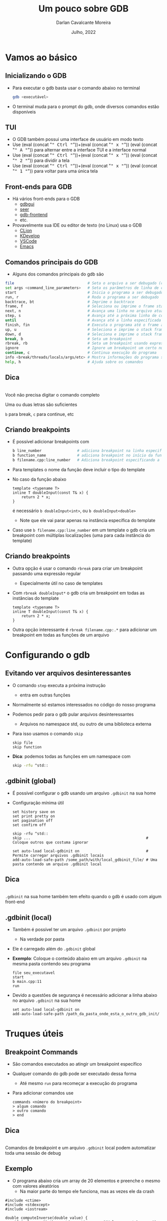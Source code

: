 # -*- ispell-local-dictionary: "brasileiro"; -*-
#+TITLE: Um pouco sobre GDB
#+AUTHOR: Darlan Cavalcante Moreira
#+DATE: Julho, 2022

#+OPTIONS: toc:1 num:nil timestamp:nil tags:nil
#+COLUMNS: %40ITEM %CUSTOM_ID %reveal_data_state %reveal_extra_attr

:MY-REVEAL-EXPORT-OPTIONS:
#+REVEAL_ROOT: https://cdn.jsdelivr.net/npm/reveal.js
#+REVEAL_THEME: serif

#+REVEAL_REVEAL_JS_VERSION: 4
#+REVEAL_MIN_SCALE:1
#+REVEAL_INIT_OPTIONS: margin: 0.0, width: 1777, height: 1000,
#+REVEAL_INIT_OPTIONS: slideNumber: "c/t", transition: 'slide', transitionSpeed: "fast", history: false, hash: true, respondToHashChanges: true
#+REVEAL_PLUGINS: (highlight notes zoom search)
#+REVEAL_EXTERNAL_PLUGINS: (plugin1 . "ex/plugin1.js")
#+REVEAL_TITLE_SLIDE: <h1 class="title">%t</h1><h2>%s</h2></br></br></br><h3 class="author">%a</h3><h4 class="date">%d</h4>
#+HTML_HEAD_EXTRA: <link rel="stylesheet" href="https://cdnjs.cloudflare.com/ajax/libs/highlight.js/11.5.1/styles/a11y-dark.min.css">
#+HTML_HEAD_EXTRA: <script src="https://cdnjs.cloudflare.com/ajax/libs/highlight.js/11.5.1/highlight.min.js"></script>
#+REVEAL_EXTRA_CSS: css/code_blocks.css
#+REVEAL_EXTRA_CSS: css/kbd.css
#+REVEAL_EXTRA_CSS: css/beamer_like_blocks.css
#+REVEAL_TITLE_SLIDE_STATE: presentation-title-slide
#+REVEAL_TOC_SLIDE_BACKGROUND: ./images/table-of-contents.jpg
#+REVEAL_TOC_SLIDE_BACKGROUND_OPACITY: 0.1
#+MACRO: frag (eval (concat "@@html:<span class=\"fragment\">@@" $1 "@@html:</span>@@"))
#+MACRO: kbd (eval (concat "@@html:<kbd>@@" $1 "@@html:</kbd>@@"))


#+REVEAL_EXTRA_CSS: css/presentation.css
#+REVEAL_EXTRA_CSS: css/my_remark_main.css


:END:


* TODO Criar a class "dica" para um slide                                   :noexport:

Use
: :reveal_extra_attr: class="dica"
para atribuir a classe a um slide


* Bla bla                                                                  :noexport:
:PROPERTIES:
:REVEAL_DATA_STATE: session-separation-slide
:END:
REVEAL_SPEED: fast
REVEAL_MARGIN: 0.05
REVEAL_INIT_OPTIONS: reveal_width:1188 reveal_height:840
# A4 dimensions: 210 297 -> Vou usar 4 x esses valores
REVEAL_INIT_OPTIONS: reveal_center:t reveal_progress:t reveal_history:t reveal_control:nil
REVEAL_INIT_OPTIONS: reveal_slide_number:c/t

* Vamos ao básico
:PROPERTIES:
:CUSTOM_ID: basico-do-gdb
:REVEAL_DATA_STATE: session-separation-slide
:END:
** Inicializando o GDB
:PROPERTIES:
:CUSTOM_ID:       inicializando-gdb
:REVEAL_DATA_STATE:
:END:

- Para executar o gdb basta usar o comando abaixo no terminal
  #+begin_src bash
  gdb <executável>
  #+end_src
#+ATTR_REVEAL: :frag t
- O terminal muda para o prompt do gdb, onde diversos comandos estão disponíveis

  [[./images/gdb-screen.png]]

** TUI
:PROPERTIES:
:CUSTOM_ID: tui
:END:

  #+ATTR_REVEAL: :frag (none t t t) :frag_idx (0 1 1 1)
- O GDB também possui uma interface de usuário em modo texto
- Use {{{kbd(Ctrl)}}}+{{{kbd(x)}}} {{{kbd(A)}}} para alternar entre a interface TUI e a interface normal
- Use {{{kbd(Ctrl)}}}+{{{kbd(x)}}} {{{kbd(2)}}} para dividir a tela
- Use {{{kbd(Ctrl)}}}+{{{kbd(x)}}} {{{kbd(1)}}} para voltar para uma única tela


#+ATTR_HTML: :class r-stretch
[[./images/gdb_tui.png]]

** Front-ends para GDB
:PROPERTIES:
:CUSTOM_ID: other-frontends
:END:
#+ATTR_REVEAL: :frag (none t) :frag_idx (0 1)
- Há vários front-ends para o GDB
  - [[https://github.com/cs01/gdbgui/][gdbgui]]
  - [[https://github.com/epasveer/seer][seer]]
  - [[https://github.com/rohanrhu/gdb-frontend][gdb-frontend]]
  - etc.
- Provavelmente sua IDE ou editor de texto (no Linux) usa o GDB
  - [[https://www.jetbrains.com/clion/][CLion]]
  - [[https://www.kdevelop.org/][KDevelop]]
  - [[https://code.visualstudio.com/][VSCode]]
  - [[https://www.gnu.org/software/emacs/][Emacs]]

** Comandos principais do GDB
:PROPERTIES:
:CUSTOM_ID: comandos-principais
:REVEAL_EXTRA_ATTR: data-auto-animate
:END:

- Alguns dos comandos principais do gdb são

# # box moody
# #+ATTR_REVEAL: :frag (t)
# - Muitos outros comandos estão disponíveis
#    # box happy
# - Você não precisa digitar o comando completo
#     #+ATTR_REVEAL: :frag t
#   - Uma ou duas letras são suficientes
#   - =b= para break, =c= para continue, etc


#+begin_src bash
file                                 # Seta o arquivo a ser debugado (caso já não tenha sido passado)
set args <command_line_parameters>   # Seta os parâmetros de linha de comando do programa
start                                # Inicia o programa a ser debugado parando na main
run, r                               # Roda o programa a ser debugado
backtrace, bt                        # Imprime o backtrace
frame, f                             # Seleciona ou imprime o frame stack
next, n                              # Avança uma linha no arquivo atual
step, s                              # Avança até a próxima linha de código
until                                # Avança até a linha especificada
finish, fin                          # Executa o programa até o frame atual retornar (acabar a função atual)
up, u                                # Seleciona e imprime o stack frame que chamou o atual
down, d                              # Seleciona e imprime o stack frame chamado pelo atual
break, b                             # Seta um breakpoint
rbreak, rb                           # Seta um breakpoint usando expressão regular
ignore                               # Ignore um breakpoint um certo número de vezes
continue, c                          # Continua execução do programa
info <break/threads/locals/args/etc> # Mostra informações do programa sendo debugado
help, h                              # Ajuda sobre os comandos
#+end_src


** Dica
:PROPERTIES:
:CUSTOM_ID: comandos-gdb-dica
:REVEAL_DATA_STATE: dica-slide
:REVEAL_EXTRA_ATTR: data-auto-animate
:END:

\\

Você não precisa digitar o comando completo

Uma ou duas letras são suficientes

=b= para break, =c= para continue, etc

** Criando breakpoints
:PROPERTIES:
:CUSTOM_ID: criando-breakpoints
:REVEAL_EXTRA_ATTR: data-auto-animate
:END:

#+ATTR_REVEAL: :frag (t)
- É possível adicionar breakpoints com

  #+begin_src bash
  b line_number                # adiciona breakpoint na linha especificada no arquivo atual
  b function_name              # adiciona breakpoint no início da função especificada
  b filename.cpp:line_number   # Adiciona breakpoint especificando a linha e o arquivo
  #+end_src

- Para templates o nome da função deve incluir o tipo do template
- No caso da função abaixo
  #+begin_src c++
  template <typename T>
  inline T doubleInput(const T& x) {
      return 2 * x;
  }
  #+end_src
  é necessário =b doubleInput<int>=, ou =b doubleInput<double>=
  - Note que ele vai parar apenas na instância específica do template

- Caso use =b filename.cpp:line_number= em um template o gdb cria um breakpoint com
  múltiplas localizações (uma para cada instância do template)

** Criando breakpoints
:PROPERTIES:
:CUSTOM_ID: criando-breakpoints2
:REVEAL_EXTRA_ATTR: data-auto-animate
:END:

#+ATTR_REVEAL: :frag (none t t) :frag_idx (0 1 2)
- Outra opção é usar o comando =rbreak= para criar um breakpoint passando uma expressão regular
  - Especialmente útil no caso de templates
- Com =rbreak doubleInput*= o gdb cria um breakpoint em todas as instâncias do template

  #+begin_src c++
  template <typename T>
  inline T doubleInput(const T& x) {
      return 2 * x;
  }
  #+end_src

- Outra opção interessante é =rbreak filename.cpp:.*= para adicionar um breakpoint em
  todas as funções de um arquivo

* Configurando o gdb
:PROPERTIES:
:CUSTOM_ID: configuracoes-interessantes
:REVEAL_DATA_STATE: session-separation-slide
:END:
** Evitando ver arquivos desinteressantes
:PROPERTIES:
:CUSTOM_ID: skip-files
:END:

#+ATTR_REVEAL: :frag (t)
- O comando =step= executa a próxima instrução
  - entra em outras funções
- Normalmente só estamos interessados no código do nosso programa
- Podemos pedir para o gdb pular arquivos desinteressantes
  - Arquivos no namespace std, ou outro de uma biblioteca externa
- Para isso usamos o comando =skip=
  #+begin_src text
  skip file
  skip function
  #+end_src
- *Dica*: podemos todas as funções em um namespace com
  #+begin_src bash
  skip -rfu ^std::
  #+end_src

** .gdbinit (global)
:PROPERTIES:
:CUSTOM_ID: gdbinit-global
:REVEAL_EXTRA_ATTR: data-auto-animate
:END:

#+ATTR_REVEAL: :frag (t t) :frag_idx (1 2)
- É possível configurar o gdb usando um arquivo =.gdbinit= na sua home
- Configuração mínima útil

  #+begin_src text
  set history save on
  set print pretty on
  set pagination off
  set confirm off

  skip -rfu ^std::
  skip ...                                                    # Coloque outros que costuma ignorar

  set auto-load local-gdbinit on                              # Permite carregar arquivos .gdbinit locais
  add-auto-load-safe-path /some_path/with/local_gdbinit_file/ # Uma pasta contendo um arquivo .gdbinit local
  #+end_src


** Dica
:PROPERTIES:
:CUSTOM_ID: gdb-global-dica
:REVEAL_DATA_STATE: dica-slide
:REVEAL_EXTRA_ATTR: data-auto-animate
:END:

\\

=.gdbinit= na sua home também tem efeito quando o gdb é usado com algum front-end

** .gdbinit (local)
:PROPERTIES:
:CUSTOM_ID: gdbinit-local
:END:

#+ATTR_REVEAL: :frag (t)
- Também é possível ter um arquivo =.gdbinit= por projeto
  #+ATTR_REVEAL: :frag t
  - Na verdade por pasta
- Ele é carregado além do =.gdbinit= global
- *Exemplo*: Coloque o conteúdo abaixo em um arquivo =.gdbinit= na mesma pasta contendo
  seu programa

  #+begin_src gdb-script
  file seu_executavel
  start
  b main.cpp:11
  run
  #+end_src

- Devido a questões de segurança é necessário adicionar a linha abaixo no arquivo =.gdbinit= na sua home

  #+begin_src gdb-script
  set auto-load local-gdbinit on
  add-auto-load-safe-path /path_da_pasta_onde_esta_o_outro_gdb_init/
  #+end_src

* Truques úteis
:PROPERTIES:
:CUSTOM_ID: truques-uteis
:REVEAL_DATA_STATE: session-separation-slide
:END:
** Breakpoint Commands
:PROPERTIES:
:CUSTOM_ID: breakpoint-commands
:REVEAL_EXTRA_ATTR: data-auto-animate
:END:

#+ATTR_REVEAL: :frag (t)
- São comandos executados ao atingir um breakpoint específico
- Qualquer comando do gdb pode ser executado dessa forma
  - Até mesmo =run= para recomeçar a execução do programa

- Para adicionar comandos use
    #+begin_src gdb-script
    commands <número do breakpoint>
    > algum comando
    > outro comando
    > end
    #+end_src

** Dica
:PROPERTIES:
:REVEAL_EXTRA_ATTR: data-auto-animate
:CUSTOM_ID: breakpoint-commands-dica
:REVEAL_DATA_STATE: dica-slide
:END:

\\

Comandos de breakpoint e um arquivo =.gdbinit= local podem automatizar toda uma sessão de
debug

** Exemplo
:PROPERTIES:
:CUSTOM_ID: breakpoint-commands-example
:reveal_extra_attr: data-auto-animate
:END:

- O programa abaixo cria um array de 20 elementos e preenche o mesmo com valores aleatórios
  - Na maior parte do tempo ele funciona, mas as vezes ele da crash


#+begin_src c++
#include <ctime>
#include <stdexcept>
#include <iostream>

double computeInverse(double value) {
    if (value == 0) throw std::runtime_error("Value cannot be zero");
    return 1.0 / value;
}

int main() {
    srand(time(NULL));
    constexpr unsigned int arraySize = 20;
    int array[arraySize];

    for(unsigned int i = 0; i < arraySize; i++) {
        auto denominator = rand() % 200;
        array[i]         = computeInverse(denominator);
    }
    std::cout << "Fim" << std::endl;
    return 0;
}
#+end_src

** Exemplo
:PROPERTIES:
:CUSTOM_ID: breakpoint-commands-example2
:reveal_extra_attr: data-auto-animate
:END:

# :reveal_extra_attr: data-transition="fade"

#+ATTR_REVEAL: :frag (t)
- Para encontrar o bug, primeiro adicionamos um breakpoint na última instrução do programa

  #+begin_src gdb-script
  start
  b _exit
  #+end_src

- Verificamos o número do breakpoint com =i b=
- Supondo que o número do breakpoint em =_exit= é 2, use =gdb commands 2=
  - Agora escreva =run=, pressione {{{kbd(Enter)}}}, e escreva =end= para finalizar
  - Rode o programa com o comando =run=
  - Caso o programa termine sem atingir o bug ele chegará no breakpoint em
    =_exit= e será automaticamente reinicializado pelo comando =run= até que
    eventualmente o bug ocorra

** Exibindo uma expressão sempre que parar
:PROPERTIES:
:CUSTOM_ID: display-variables
:END:

#+ATTR_REVEAL: :frag (t)
- Para imprimir uma variável ou expressão sempre que parar em um breakpoint use
  #+begin_src gdb-script
  display expr
  #+end_src
  onde =expr= pode ser alguma expressão ou variável
- Para ver o que foi configurado use
  #+begin_src gdb-script
  info display
  #+end_src
- Para deletar uma expressão ou desabilitá-la use
  #+begin_src gdb-script
  delete display <NUM>
  disable/enable display <NUM>
  #+end_src

** Inserindo printfs sem recompilar
:PROPERTIES:
:CUSTOM_ID: dynamic-printfs
:END:

#+ATTR_REVEAL: :frag (t)
- Outro recurso interessante é adicionar printfs sem recompilar
  #+begin_src bash
  dprintf location, formatting-string, expr1, expr2, ...
  #+end_src
- Nesse caso o valor será impresso sempre que passar pela linha indicada

** Variáveis de Conveniência
:PROPERTIES:
:CUSTOM_ID: convenience-variables
:reveal_extra_attr: data-auto-animate
:END:

#+ATTR_REVEAL: :frag (t)
- GDB permite salvar "variáveis de conveniência"
  #+ATTR_REVEAL: :frag (t)
  - Essas variáveis existem apenas no GDB e não afetam o programa em execução
  - Você pode usar para guardar qualquer coisa (valores, ponteiros, expressões, etc)
- Variáveis de conveniência são prefixadas com =$=
  - Qualquer nome precedido de =$= é válido (exceto se for igual a algum registrador)
  # - Também há "referências de histórico", que são números precedidos de =$=
- Para criar uma variável de conveniência usamos =set=
  #+begin_src text
  set $foo = *object_ptr
  #+end_src
- podemos ver seu valor como qualquer outra variável
  #+begin_src text
  print $foo
  #+end_src
- Para mostrar todas as variáveis de conveniência use
  #+begin_src text
  show convenience
  #+end_src

# ![:box moody, Dica]

** Dica
:PROPERTIES:
:CUSTOM_ID: convenience-variables-hint
:REVEAL_EXTRA_ATTR: data-auto-animate
:REVEAL_DATA_STATE: dica-slide
:END:

\\

Salve o ponteiro de um objeto em uma variável de conveniência. \\
Assim poderá acessá-lo de qualquer outro local. \\
(desde que o objeto ainda exista)

** Arrays Artificiais
:PROPERTIES:
:CUSTOM_ID: view-arrays
:reveal_extra_attr: data-auto-animate data-auto-animate-restart
:END:

#+ATTR_REVEAL: :frag (t)
- É possível imprimir o conteúdo de um array com

  #+begin_src gdb-script
  p *array@len
  #+end_src

- Funciona até mesmo para múltiplas dimensões (cuidado com a ordem)

  #+begin_src gdb-script
  p *array2d@num_cols@num_rows
  #+end_src
** Arrays Artificiais
:PROPERTIES:
:CUSTOM_ID: view-arrays-exemplo
:reveal_extra_attr: data-auto-animate
:END:


#+ATTR_REVEAL: :frag (t)
- As variáveis =a= e =m= podem ser impressas diretamente
- Mas =aPtr= e =mPtr= são apenas ponteiros
  - Podemos ver todos os elementos usando =@= e o tamanho

#+html: <div class="columns">
#+html: <div class="column w-50">
#+CAPTION: Exemplo
#+begin_src c++
int main() {
    int a[10] = {0, 1, 2, 3, 4, 5, 6, 7, 8, 9};
    int* aPtr = a;

    int m[4][3] = {{1, 2, 3}, //
                   {4, 5, 6}, //
                   {7, 8, 9}, //
                   {10, 11, 12}};
    int* mPtr = &m[0][0];

    return 0;
}
#+end_src

#+html: </div>
#+html: <div class="column w-50">
#+ATTR_REVEAL: :frag t
[[./images/print_arrays.png]]
#+html: </div>
#+html: </div>

** Ver um campo em um array de estruturas
:PROPERTIES:
:CUSTOM_ID: view-struct-arrays
:END:

#+ATTR_REVEAL: :frag (t)
- Considere um array de estruturas onde queremos ver apenas um campo
- Um truque interessante é usar uma variável de conveniência como contador
  #+begin_src gdb-script
  set $i = 0
  p mystruct_array[$i++]->some_field
  #+end_src
  #+ATTR_REVEAL: :frag t
  - {{{kbd(Enter)}}} no gdb repete o último comando
  - Basta pressionar {{{kbd(Enter)}}} repetidamente para ver os próximos elementos

- Também é possível usar a variável de conveniência dentro de um loop
  #+begin_src gdb-script
  set $i = 0
  while ($i < array_length)
      p mystruct_array[$i++]->some_field
  end
  #+end_src

** Usando com tipos do Armadillo                                          :noexport:
:PROPERTIES:
:CUSTOM_ID: vendo-tipos-do-armadillo
:END:


- Os tipos do armadillo possuem um ponteiro chamado =mem= que aponta para a
  região de memória onde os elementos são armazenados
- Vara visualizar um vetor use o código abaixo

#+begin_src gdb-script
p *myvec.mem@size
#+end_src

- Para matrizes use

#+begin_src gdb-script
p *mymat.mem@n_rows@n_cols
#+end_src

* Tipos de breakpoints
:PROPERTIES:
:CUSTOM_ID: tipos-de-breakpoint
:REVEAL_DATA_STATE: session-separation-slide
:END:

** Os 3 tipos de breakpoint
:PROPERTIES:
:CUSTOM_ID: tres-tipos-de-breakpoint
:END:

- Há três tipos de "breakpoint" no gdb:
  #+ATTR_REVEAL: :frag (t)
  - breakpoints :: Seu programa para quando um certo ponto é atingido
  - watchpoints (aka, data breakpoint) :: Seu programa para quando o valor de uma
    expressão muda
  - catchpoints :: Seu programa para quando um evento especial ocorre
    - disparo de uma exceção
    - quando uma biblioteca é carregada
    - etc


#+ATTR_HTML: :class fragment box moody
Breakpoints podem ter uma condição de parada


** Catchpoints
:PROPERTIES:
:CUSTOM_ID: break-in-exceptions
:END:

#+ATTR_REVEAL: :frag (t)
- Para parar seu programa quando uma exceção é disparada use
  #+begin_src gdb-script
  catch throw
  run
  #+end_src

- Nota: vai para em qualquer exceção disparada
- Dica: use =catch throw= como um comando que é rodado quando algum outro
  breakpoint for atingido para capturar apenas exceções disparadas depois dele


\\

#+ATTR_HTML: :class fragment box moody
Veja outros eventos de catch na documentação do gdb

** Watchpoints
:PROPERTIES:
:CUSTOM_ID: watchpoints
:END:

#+ATTR_REVEAL: :frag (t t t) :frag_idx (1 2 3)
- Exemplo de uso: pare quando uma variável =x= for alterada
  #+begin_src gdb-script
  watch x
  #+end_src

- Também é possível parar sempre que uma variável for lida com

  #+begin_src gdb-script
  rwatch x
  #+end_src

- Se quiser parar em ambos os casos use

  #+begin_src gdb-script
  awatch x
  #+end_src

\\

# ![:box happy, Dica]
#+ATTR_HTML: :class moody box fragment :data-fragment-index 4
Veja mais sobre breakpoints com =help breakpoints= no gdb


# {{{happybox(Veja mais sobre breakpoints com =help breakpoints= no gdb)}}}

  # ![:box moody, Nota](
# - Se passar a opção =-l= o gdb vai observar a região de memória resultante da expressão

* Python
:PROPERTIES:
:CUSTOM_ID: python
:REVEAL_DATA_STATE: session-separation-slide
:END:
** gdb + Python = 💘
:PROPERTIES:
:CUSTOM_ID: gdb-com-python
:REVEAL_EXTRA_ATTR: data-auto-animate
:END:

#+ATTR_REVEAL: :frag (t)
- GDB possui um interpretador python integrado
- Para rodar um comando em python use =python comando=
- Ou inicialize um interpretador python com =python-interactive= ou apenas =pi=
- No python integrado a um módulo =gdb= que pode ser usado para interagir com o gdb
- Exemplo:
  # - "6 por meia dúzia": =python gdb.execute("some gdb command")=
  - Acessando uma variável no python:
    #+begin_src gdb-script
    python python_var = gdb.parse_and_eval("some_variable")
    #+end_src
- Use =python help('gdb')= para ver documentação do módulo =gdb=

- Exemplos (rode esses comandos no terminal do gdb)

  #+begin_src gdb-script
  python bp = gdb.Breakpoint('main.cpp:13')
  python bp.enable=False
  python bps = gdb.breakpoints()
  python var_i = gdb.parse_and_eval('i')
  #+end_src

** Quais os usos úteis dessa integração?
:PROPERTIES:
:CUSTOM_ID: gdb-com-python-question
:REVEAL_EXTRA_ATTR: data-auto-animate
:END:

#+ATTR_HTML: :width 55%
[[./images/question.jpg]]


** Pretty Printers
:PROPERTIES:
:CUSTOM_ID: pretty-printers
:REVEAL_EXTRA_ATTR: data-auto-animate
:END:

# - Possivelmente a aplicação mais interessante de python com o gdb

#+ATTR_REVEAL: :frag (t)
- Podemos criar e registrar pretty printers para nossos tipos de interesse no C++
- Ensinamos ao gdb como representar um tipo C++ como string
- Suponha que você tenha um tipo chamado =mysctruct= contendo um campo =member=
- Podemos criar e registrar um pretty-printer para =mystruct= como abaixo

  #+begin_src python
  class MyPrinter(object):       # Classe que sabe converter nosso tipo em uma representação como string
      def __init__(self, val):   # 'val' é a representação no nosso objeto C++ no Python
          self.val = val
      def to_string(self):
          return (self.val['member'])

  import gdb.printing
  pp = gdb.printing.RegexpCollectionPrettyPrinter("my_library")  # Vamos usar para registrar nosso PP
  pp.add_printer("mystruct", "^mystruct$", MyPrinter)            # Registra nosso pretty-printer
  #+end_src

- Basta carregar o arquivo Python com o código acima no gdb com =source filename.py=




#+ATTR_HTML: :class fragment moody box
Não esqueça de colocar =set print pretty on= no seu arquivo =.gdbinit= global

** Pretty Printers
:PROPERTIES:
:CUSTOM_ID: pretty-printers2
:REVEAL_EXTRA_ATTR: data-auto-animate
:END:

#+ATTR_REVEAL: :frag (t)
- O GDB já vem com pretty printers para os tipos da STL
- Ao imprimir um objeto do tipo =std::vector<myscruct>= vemos o efeito do pretty-printer para =std::vector=
  e para o tipo =mystruct=
- Exemplo: Visualizar uma matriz 6x3 de números complexos (usando a biblioteca [[http://arma.sourceforge.net/][armadillo]])

  #+html: <div class="columns">
  #+ATTR_REVEAL: :frag t
  [[./images/m2_without_pretty_printing.png]]

  #+ATTR_REVEAL: :frag t
  [[./images/m2_with_pretty_printint.png]]
  #+html: </div>

** XMethods
:PROPERTIES:
:CUSTOM_ID: xmethods
:END:

#+ATTR_REVEAL: :frag (t)
- Xmethods são métodos *adicionais* ou *substitutos* para métodos de uma classe em C++
  #+ATTR_REVEAL: :frag (t)
  - Útil para casos quando os métodos definidos no C++ não estejam disponíveis
    (inline, optimized-out, etc)
  - Podem ser usados mesmo quando debugando a partir de um core file
- Para implementar um xmethod é necessário criar um =matcher= e um =worker=
  - Mais de um =worker= pode ser implementado para um mesmo xmethod, cada um
    correspondendo a um overload diferente

\\

#+ATTR_HTML: :class moody box fragment
Veja mais na documentação do gdb

** Python Interativo
:PROPERTIES:
:CUSTOM_ID: python-interativo
:REVEAL_EXTRA_ATTR: data-auto-animate
:END:

#+ATTR_REVEAL: :frag (t)
- O comando =pi= (ou =python-interactive=) roda o python de maneira iterativa
  - Especialmente útil para testes e para explorar a API
- Permite explorar o estado de um programa usando Python
- *Exemplo*: Gerar pontos uniformemente em um círculo
  #+begin_src c++
  std::vector<std::complex<double>> calcRandomPointsInsideCircle(unsigned int numPoints, double maxRadius) {
      std::default_random_engine generator;
      std::uniform_real_distribution<double> radiusDistribution(0.0, maxRadius);
      std::uniform_real_distribution<double> angleDistribution(0.0, 2 * M_PI);

      std::vector<std::complex<double>> points;
      points.reserve(numPoints);

      std::generate_n(std::back_inserter(points), numPoints, [&]() -> std::complex<double> {
          auto radius = radiusDistribution(generator);
          auto angle  = angleDistribution(generator);
          return radius * std::exp(std::complex<double>(0, -angle));
      });

      return points;
  }
  #+end_src

#+ATTR_HTML: :class fragment moody box
Como checar se os pontos gerados são uniformes durante o plot?



# - Adicione a linha abaixo no seu =.gdbinit= após clonar o repositório
#   =gdb_armadillo_helpers= para ter a função =get_arrat= disponível no python do gdb

#   #+begin_src gdb-script
#   source /path_onde_clonou/gdb_armadillo_helpers/gdb_helpers/gdb_armadillo_to_numpy.py
#   #+end_src

# - Agora rode o python iterativo com o comando =pi=
# - Supondo que você possui um =arma::cx_mat= de nome =m= você pode criar um numpy
#   array a partir dele com

#   #+begin_src python
#   >>> m_numpy = get_array(gdb.parse_and_eval('m'))
#   #+end_src


** Python Interativo
:PROPERTIES:
:CUSTOM_ID: python-interativo2
:REVEAL_EXTRA_ATTR: data-auto-animate
:END:

\\

Podemos visualizar os pontos gerados durante o debug ...

\\

#+ATTR_REVEAL: :frag t
usando matplotlib



** Python Interativo
:PROPERTIES:
:CUSTOM_ID: python-interativo3
:REVEAL_EXTRA_ATTR: data-auto-animate
:END:

#+ATTR_REVEAL: :frag (none t) :frag_idx (0 1)
- Para isso precisamos converter o vetor do =std::vector<std::complex<double>>= para um
  array do numpy
- Basta carregar o código abaixo no gdb para poder usar durante o python interativo
  #+begin_src python
  def _cast_to_complex(gdb_value):
      double_t = gdb.lookup_type('double')
      # We need to cast gdb_value into an array of two doubles. Then we can
      # access the real and imaginary parts as the first and second elements
      real_and_imag_parts = gdb_value.cast(double_t.array(1))
      return complex(real_and_imag_parts[0], real_and_imag_parts[1])

  def get_array_from(v):
      start_mem = v["_M_impl"]["_M_start"]
      finish_mem = v["_M_impl"]["_M_finish"]
      n_elem = finish_mem - start_mem
      return np.array([_cast_to_complex(start_mem[i]) for i in range(n_elem)])
  #+end_src


** Ambiente virtual para o Python do gdb
:PROPERTIES:
:CUSTOM_ID: ambiente-virtual
:REVEAL_DATA_STATE:
:END:
# https://interrupt.memfault.com/blog/using-pypi-packages-with-GDB

#+ATTR_REVEAL: :frag (t t t t) :frag_idx (1 2 3 4)
- O gdb usa o python do sistema
- Podemos querer usar alguma biblioteca Python dentro do gdb
- Inicializar o gdb a partir de um ambiente virtual não muda esse fato
- Solução:
  #+ATTR_REVEAL: :frag (strike t t) :frag_idx (5 5 6)
  - Instalar a biblioteca usando =sudo pip install=
  - Adicionar as pastas necessárias do path
  - Rode o comando abaixo no ambiente virtual

    #+begin_src bash
    python -c "import sys; print(sys.path)
    #+end_src
    e adicione as pastas no path do Python do gdb via =.gdbinit=

** Exemplo: Computar posições dos elementos de uma URA                    :noexport:
:PROPERTIES:
:CUSTOM_ID: exemplo1
:END:

  - Crie um arquivo =.gdbinit= na pasta contento o executável (chamado de =tests=)


#+begin_src gdb-script
  file tests
  set args "[Antenna]"
  start
  # Linha 311 é logo após a variável 'positions' ser setada
  b test_URA.cpp:311
  commands 2
    source plot_positions.py
  end
  run
#+end_src


  - Na mesma pasta crie o arquivo =plot_positions.py= com o conteúdo abaixo


#+begin_src python
  from matplotlib import pyplot as plt
  p = get_array(gdb.parse_and_eval("positions")) # positions é a variável no C++
  plt.plot(p[1], p[2], "*")
  for i in range(p.shape[1]):
      plt.text(p[1,i], p[2,i], i)
  plt.show()
#+end_src

** Exemplo útil: Computar posições dos elementos de uma URA               :noexport:
:PROPERTIES:
:CUSTOM_ID: exemplo2
:END:
- Agora basta rodar =gdb= e o programa vai parar na linha 311 e plotar as
  posições dos elementos de antenna


[[gdb_matplotlib.png]]

** IPython Interativo                                                     :noexport:
:PROPERTIES:
:CUSTOM_ID: ipython-interativo
:END:
- O python interativo do gdb funciona bem, mas não chega perto de um IPython
- Iniciar o IPython a partir do gdb não funciona (tab completion não funciona
  além de outros problemas
- **Workaround:** Inicializar um kernel embeded e conectar a partir de outro terminal
  1. Inicialize o python interativo com =pi=
  2. No python interativo rode o comando
     #+begin_src python
     import IPython; IPython.embed_kernel()
     #+end_src
  3. A partir de outro terminal rode o comando
     #+begin_src bash
     jupyter console --existing
     #+end_src
     - O =qtconsole= também funciona
  4. Use =exit()= no terminal conectado para desligar o kernel
     - O gdb volta para o python interativo comum


* Outras dicas                                                             :noexport:
:PROPERTIES:
:CUSTOM_ID: conteudo-extra
:REVEAL_DATA_STATE: session-separation-slide
:END:
** Alguns outros comandos úteis
:PROPERTIES:
:CUSTOM_ID: outras-dicas
:END:
- =whatis <variável>= diz o tipo da variável
- =ptype <variável>= mostra uma descrição do tipo da variável
- Use =skip= para não entrar em uma função
  - Ex: =foo(boring())= e você quer entrar em =foo=, mas não em =boring=
    - Use =skip boring= e depois =step= para entrar em foo sem entrar em boring
- Frame filters: Veja no cppsim
  - Veja tb: http://jefftrull.github.io/c++/gdb/python/2018/04/24/improved-backtrace.html
- =info locals=
- =info args=
- Use the =pgrep= command in the shell to get the pid of a process and then =gdb -p <PID>= to attach to it

** Examplo de uso: Debugando Segmentation Fault                           :noexport:
:PROPERTIES:
:CUSTOM_ID: debugando-segmentation-fault
:REVEAL_DATA_STATE:
:END:
- Quando gerar um core file, use o comando abaixo

#+begin_src bash
$ gdb -c core.xxxx
#+end_src

#+begin_src gdb-script
print $pc
#+end_src

- =x= -> comando para examinar a memória
- =x $= -> examina memória do resultado do último comando
- =bt= -> Mostra o backtrace

Se isso não resolver, rode o programa no gdb, dê =start= e rode o comando
=record=. Agora você pode usar o comando =reverse-stepi= para voltar um passo.

** Descobrindo quais funções do C++ podemos chamar no gdb                 :noexport:
:PROPERTIES:
:CUSTOM_ID: outras-dicas
:REVEAL_DATA_STATE:
:END:

- Não consegue chamar uma função do seu código quando parado no gdb?
  - Grepping the demangle symbols in the binary is a good way to know if the function
    you're trying to call is in teh binary


#+begin_src bash
nm -C your_binary | grep print_matrix
#+end_src

** Criando comandos customizados para o gdb
:PROPERTIES:
:CUSTOM_ID: criando-novos-comandos
:REVEAL_DATA_STATE:
:END:
https://interrupt.memfault.com/blog/automate-debugging-with-gdb-python-api

* Queremos um pouco mais                                                   :noexport:
:PROPERTIES:
:REVEAL_DATA_STATE: session-separation-slide
:END:
** akjshdas
:PROPERTIES:
:reveal_background: linear-gradient(to left, #910830, #521623)
:END:
** sdkjfhsdf

** dskjhfgsdf

* Perguntas?
:PROPERTIES:
:CUSTOM_ID: thats-all-folks
:REVEAL_DATA_STATE: the-end-slide
:END:
